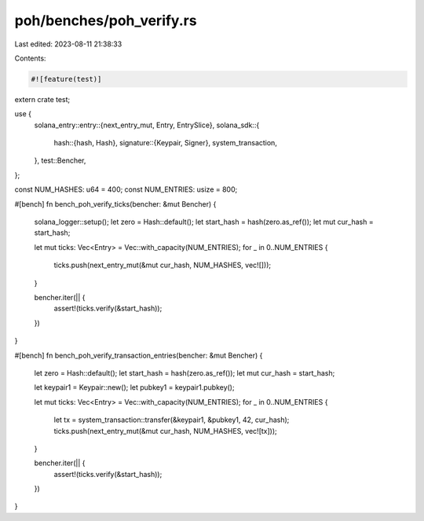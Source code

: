 poh/benches/poh_verify.rs
=========================

Last edited: 2023-08-11 21:38:33

Contents:

.. code-block:: rs

    #![feature(test)]
extern crate test;

use {
    solana_entry::entry::{next_entry_mut, Entry, EntrySlice},
    solana_sdk::{
        hash::{hash, Hash},
        signature::{Keypair, Signer},
        system_transaction,
    },
    test::Bencher,
};

const NUM_HASHES: u64 = 400;
const NUM_ENTRIES: usize = 800;

#[bench]
fn bench_poh_verify_ticks(bencher: &mut Bencher) {
    solana_logger::setup();
    let zero = Hash::default();
    let start_hash = hash(zero.as_ref());
    let mut cur_hash = start_hash;

    let mut ticks: Vec<Entry> = Vec::with_capacity(NUM_ENTRIES);
    for _ in 0..NUM_ENTRIES {
        ticks.push(next_entry_mut(&mut cur_hash, NUM_HASHES, vec![]));
    }

    bencher.iter(|| {
        assert!(ticks.verify(&start_hash));
    })
}

#[bench]
fn bench_poh_verify_transaction_entries(bencher: &mut Bencher) {
    let zero = Hash::default();
    let start_hash = hash(zero.as_ref());
    let mut cur_hash = start_hash;

    let keypair1 = Keypair::new();
    let pubkey1 = keypair1.pubkey();

    let mut ticks: Vec<Entry> = Vec::with_capacity(NUM_ENTRIES);
    for _ in 0..NUM_ENTRIES {
        let tx = system_transaction::transfer(&keypair1, &pubkey1, 42, cur_hash);
        ticks.push(next_entry_mut(&mut cur_hash, NUM_HASHES, vec![tx]));
    }

    bencher.iter(|| {
        assert!(ticks.verify(&start_hash));
    })
}


